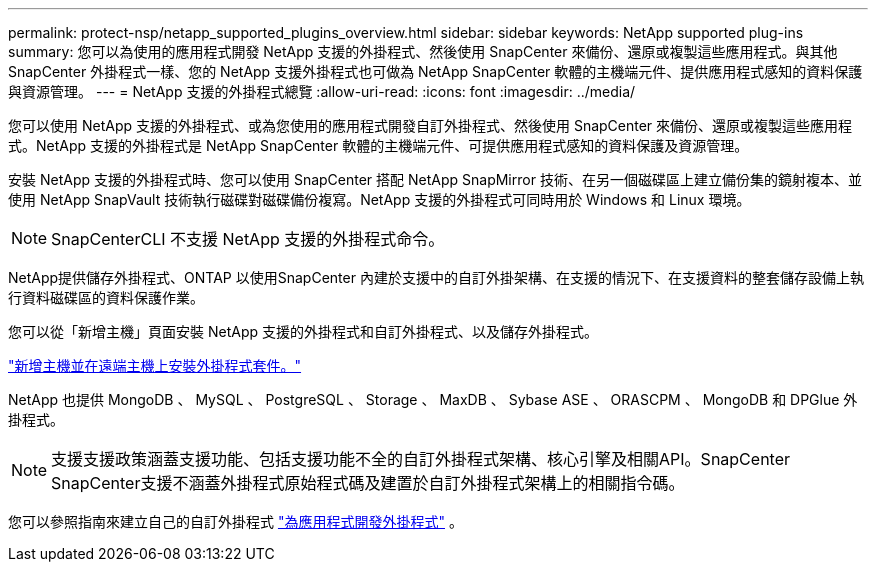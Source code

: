 ---
permalink: protect-nsp/netapp_supported_plugins_overview.html 
sidebar: sidebar 
keywords: NetApp supported plug-ins 
summary: 您可以為使用的應用程式開發 NetApp 支援的外掛程式、然後使用 SnapCenter 來備份、還原或複製這些應用程式。與其他 SnapCenter 外掛程式一樣、您的 NetApp 支援外掛程式也可做為 NetApp SnapCenter 軟體的主機端元件、提供應用程式感知的資料保護與資源管理。 
---
= NetApp 支援的外掛程式總覽
:allow-uri-read: 
:icons: font
:imagesdir: ../media/


[role="lead"]
您可以使用 NetApp 支援的外掛程式、或為您使用的應用程式開發自訂外掛程式、然後使用 SnapCenter 來備份、還原或複製這些應用程式。NetApp 支援的外掛程式是 NetApp SnapCenter 軟體的主機端元件、可提供應用程式感知的資料保護及資源管理。

安裝 NetApp 支援的外掛程式時、您可以使用 SnapCenter 搭配 NetApp SnapMirror 技術、在另一個磁碟區上建立備份集的鏡射複本、並使用 NetApp SnapVault 技術執行磁碟對磁碟備份複寫。NetApp 支援的外掛程式可同時用於 Windows 和 Linux 環境。


NOTE: SnapCenterCLI 不支援 NetApp 支援的外掛程式命令。

NetApp提供儲存外掛程式、ONTAP 以使用SnapCenter 內建於支援中的自訂外掛架構、在支援的情況下、在支援資料的整套儲存設備上執行資料磁碟區的資料保護作業。

您可以從「新增主機」頁面安裝 NetApp 支援的外掛程式和自訂外掛程式、以及儲存外掛程式。

link:add_hosts_and_install_plug_in_packages_on_remote_hosts.html["新增主機並在遠端主機上安裝外掛程式套件。"^]

NetApp 也提供 MongoDB 、 MySQL 、 PostgreSQL 、 Storage 、 MaxDB 、 Sybase ASE 、 ORASCPM 、 MongoDB 和 DPGlue 外掛程式。


NOTE: 支援支援政策涵蓋支援功能、包括支援功能不全的自訂外掛程式架構、核心引擎及相關API。SnapCenter SnapCenter支援不涵蓋外掛程式原始程式碼及建置於自訂外掛程式架構上的相關指令碼。

您可以參照指南來建立自己的自訂外掛程式 link:develop_a_plug_in_for_your_application.html["為應用程式開發外掛程式"^] 。
